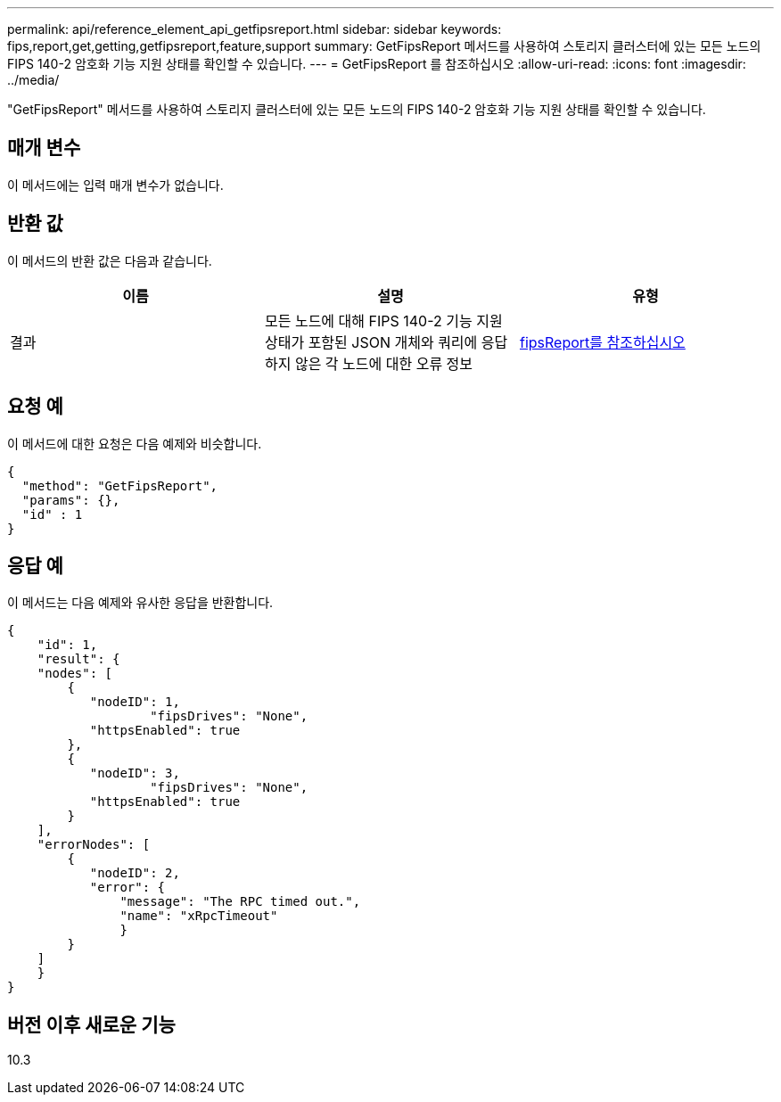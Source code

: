 ---
permalink: api/reference_element_api_getfipsreport.html 
sidebar: sidebar 
keywords: fips,report,get,getting,getfipsreport,feature,support 
summary: GetFipsReport 메서드를 사용하여 스토리지 클러스터에 있는 모든 노드의 FIPS 140-2 암호화 기능 지원 상태를 확인할 수 있습니다. 
---
= GetFipsReport 를 참조하십시오
:allow-uri-read: 
:icons: font
:imagesdir: ../media/


[role="lead"]
"GetFipsReport" 메서드를 사용하여 스토리지 클러스터에 있는 모든 노드의 FIPS 140-2 암호화 기능 지원 상태를 확인할 수 있습니다.



== 매개 변수

이 메서드에는 입력 매개 변수가 없습니다.



== 반환 값

이 메서드의 반환 값은 다음과 같습니다.

|===
| 이름 | 설명 | 유형 


 a| 
결과
 a| 
모든 노드에 대해 FIPS 140-2 기능 지원 상태가 포함된 JSON 개체와 쿼리에 응답하지 않은 각 노드에 대한 오류 정보
 a| 
xref:reference_element_api_fipsreport.adoc[fipsReport를 참조하십시오]

|===


== 요청 예

이 메서드에 대한 요청은 다음 예제와 비슷합니다.

[listing]
----
{
  "method": "GetFipsReport",
  "params": {},
  "id" : 1
}
----


== 응답 예

이 메서드는 다음 예제와 유사한 응답을 반환합니다.

[listing]
----
{
    "id": 1,
    "result": {
    "nodes": [
        {
           "nodeID": 1,
		   "fipsDrives": "None",
           "httpsEnabled": true
        },
        {
           "nodeID": 3,
		   "fipsDrives": "None",
           "httpsEnabled": true
        }
    ],
    "errorNodes": [
        {
           "nodeID": 2,
           "error": {
               "message": "The RPC timed out.",
               "name": "xRpcTimeout"
               }
        }
    ]
    }
}
----


== 버전 이후 새로운 기능

10.3
